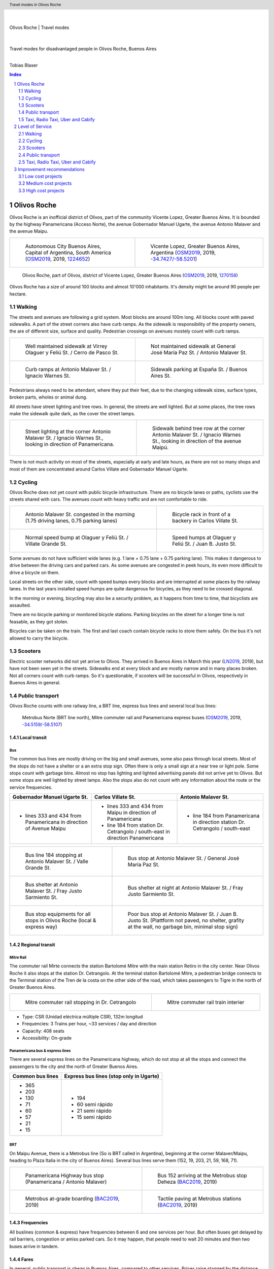 .. header:: Travel modes in Olivos Roche

.. footer:: Page ###Page### / ###Total###

.. section-numbering::
   :depth: 3



|
|

.. container:: document-title

   Olivos Roche | Travel modes

|

.. image:: images/cover.jpg
   :width: 100%
   :align: center

|

.. container:: document-subtitle

   Travel modes for disadvantaged people in Olivos Roche, Buenos Aires

|

.. class:: center
   
   Tobias Blaser

   


.. raw:: pdf

   PageBreak oneColumn


.. contents:: Index
   :local:
   :depth: 2


.. raw:: pdf

   PageBreak


..
    ## Type of choices in the transportation area
    
    * What's available
    
    
    ## Consider specific stakeholders who have transportation disadvantages
    
    * How the options available in the area serves their needs
    
    
    ## What is laking?
    
    * Recommendations



Olivos Roche
============

..
    http://openptmap.org/?zoom=14&lat=-34.52119&lon=-58.48788&layers=B0000TFT
    https://www.openstreetmap.org/relation/1270158#map=14/-34.5185/-58.5111&layers=T

    http://opencyclemap.org/?zoom=15&lat=-34.52226&lon=-58.49608&layers=B0000
    https://www.openstreetmap.org/relation/1270158#map=14/-34.5185/-58.5111&layers=C



Olivos Roche is an inofficial district of Olivos, part of the community Vicente Lopez, Greater Buenos Aires.
It is bounded by the highway Panamericana (Acceso Norte), the avenue Gobernador Manuel Ugarte, the avenue Antonio Malaver and the avenue Maipu.


.. list-table::
   :class: table-borderless

   * - .. figure:: maps/map-south-america-2.jpg
          :width: 100%

          Autonomous City Buenos Aires, Capital of Argentina, South America (OSM2019_, 2019, `1224652 <https://www.openstreetmap.org/relation/1224652#map=3/-35.96/-30.85>`_)

     - .. figure:: maps/map-buenos-aires-2.jpg
          :width: 100%

          Vicente Lopez, Greater Buenos Aires, Argentina (OSM2019_, 2019, `-34.7427/-58.5201 <https://www.openstreetmap.org/#map=9/-34.7427/-58.5201>`_)
          
          .. openstreetmap.org/relation/1224657


.. figure:: maps/map-olivos-roche.jpg
   :width: 100%

   Olivos Roche, part of Olivos, district of Vicente Lopez, Greater Buenos Aires (OSM2019_, 2019, `1270158 <https://www.openstreetmap.org/relation/1270158>`_)

Olivos Roche has a size of around 100 blocks and almost 10'000 inhabitants. It's density might be around 90 people per hectare.


.. raw:: pdf

   PageBreak


Walking
-------

The streets and avenues are following a grid system. Most blocks are around 100m long.
All blocks count with paved sidewalks. A part of the street corners also have curb ramps. As the sidewalk is responsibility of the property owners, the are of different size, surface and quality. Pedestrian crossings on avenues mostely count with curb ramps.

.. list-table::
   :class: table-borderless

   * - .. figure:: images/IMG_20190517_085325-2.jpg
          :width: 100%

          Well maintained sidewalk at Virrey Olaguer y Feliú St. / Cerro de Pasco St.

     - .. figure:: images/IMG_20190508_085407.jpg
          :width: 100%

          Not maintained sidewalk at General José María Paz St. / Antonio Malaver St.

   * - .. figure:: images/IMG_20190516_084528-2.jpg
          :width: 100%

          Curb ramps at Antonio Malaver St. / Ignacio Warnes St.

     - .. figure:: images/IMG_20190508_085213-2.jpg
          :width: 100%

          Sidewalk parking at España St. / Buenos Aires St.

Pedestrians always need to be attendant, where they put their feet, due to the changing sidewalk sizes, surface types, broken parts, wholes or animal dung.

All streets have street lighting and tree rows. In general, the streets are well lighted. But at some places, the tree rows make the sidewalk quite dark, as the cover the street lamps.


.. list-table::
   :class: table-borderless

   * - .. figure:: images/IMG_20190507_201004-2.jpg
          :width: 100%

          Street lighting at the corner Antonio Malaver St. / Ignacio Warnes St., looking in direction of Panamericana.


     - .. figure:: images/IMG_20190507_201029-2.jpg
          :width: 100%

          Sidewalk behind tree row at the corner Antonio Malaver St. / Ignacio Warnes St., looking in direction of the avenue Maipú.


There is not much activity on most of the streets, especially at early and late hours, as there are not so many shops and most of them are concentrated around Carlos Villate and Gobernador Manuel Ugarte.


Cycling
-------

Olivos Roche does not yet count with public bicycle infrastructure.
There are no bicycle lanes or paths, cyclists use the streets shared with cars. The avenues count with heavy traffic and are not comfortable to ride. 


.. list-table::
   :class: table-borderless

   * 
     - .. figure:: images/IMG_20190520_075106-malaver.jpg
          :width: 100%

          Antonio Malaver St. congested in the morning (1.75 driving lanes, 0.75 parking lanes)

     - .. figure:: images/IMG_20190518_114849-bicycle-rack.jpg
          :width: 100%

          Bicycle rack in front of a backery in Carlos Villate St.

   * - .. figure:: images/IMG_20190518_105453-normal-speed-bump.jpg
          :width: 100%

          Normal speed bump at Olaguer y Feliú St. / Villate Grande St.

     - .. figure:: images/IMG_20190517_085018-speed-humps.jpg
          :width: 100%

          Speed humps at Olaguer y Feliú St. / Juan B. Justo St.

Some avenues do not have sufficient wide lanes (e.g. 1 lane + 0.75 lane + 0.75 parking lane). This makes it dangerous to drive between the driving cars and parked cars.
As some avenues are congested in peek hours, its even more difficult to drive a bicycle on them.

Local streets on the other side, count with speed bumps every blocks and are interrupted at some places by the railway lanes.
In the last years installed speed humps are quite dangerous for bicycles, as they need to be crossed diagonal.

In the morning or evening, bicycling may also be a security problem, as it happens from time to time, that bicyclists are assaulted.

There are no bicycle parking or monitored bicycle stations. Parking bicycles on the street for a longer time is not feasable, as they got stolen.

Bicycles can be taken on the train. The first and last coach contain bicycle racks to store them safely.
On the bus it's not allowed to carry the bicycle.



Scooters
--------

Electric scooter networks did not yet arrive to Olivos.
They arrived in Buenos Aires in March this year (LN2019_, 2019), but have not been seen yet in the streets.
Sidewalks end at every block and are mostly narrow and in many places broken. Not all corners count with curb ramps. So it's questionable, if scooters will be successful in Olivos, respectively in Buenos Aires in general.


Public transport
----------------

Olivos Roche counts with one railway line, a BRT line, express bus lines and several local bus lines:

.. figure:: maps/map-transit-lines.jpg
   :width: 100%

   Metrobus Norte (BRT line north), Mitre commuter rail and Panamericana express buses (OSM2019_, 2019, `-34.5159/-58.5107 <https://www.openstreetmap.org/#map=14/-34.5159/-58.5107&layers=T>`_)


Local transit
~~~~~~~~~~~~~

Bus
...

The common bus lines are mostly driving on the big and small avenues, some also pass through local streets.
Most of the stops do not have a shelter or a an extra stop sign. Often there is only a small sign at a near tree or light pole.
Some stops count with garbage bins. Almost no stop has lighting and lighted advertising panels did not arrive yet to Olivos. But some stops are well lighted by street lamps.
Also the stops also do not count with any information about the route or the service frequencies.


.. list-table::
   :header-rows: 1

   * - Gobernador Manuel Ugarte St.
     - Carlos Villate St.
     - Antonio Malaver St.
   * - * lines 333 and 434 from Panamericana in direction of Avenue Maipu
     - * lines 333 and 434 from Maipu in direction of Panamericana
       * line 184 from station Dr. Cetrangolo / south-east in direction Panamericana
     - * line 184 from Panamericana in direction station Dr. Cetrangolo / south-east


.. list-table::
   :class: table-borderless

   * - .. figure:: images/IMG_20190505_140108.jpg
          :width: 100%

          Bus line 184 stopping at Antonio Malaver St. / Valle Grande St.

     - .. figure:: images/IMG_20190503_084944.jpg
          :width: 100%

          Bus stop at Antonio Malaver St. / General José María Paz St.
   
   * - .. figure:: images/IMG_20190516_084727.jpg
          :width: 100%

          Bus shelter at Antonio Malaver St. / Fray Justo Sarmiento St.

     - .. figure:: images/IMG_20190517_192749-2.jpg
          :width: 100%

          Bus shelter at night at Antonio Malaver St. / Fray Justo Sarmiento St.

   * - .. figure:: images/bus-stop-equipment.jpg
          :width: 100%

          Bus stop equipments for all stops in Olivos Roche (local & express way)

     - .. figure:: images/IMG_20190516_084953-poor-bus-stop.jpg
          :width: 100%

          Poor bus stop at Antonio Malaver St. / Juan B. Justo St. (Plattform not paved, no shelter, grafity at the wall, no garbage bin, minimal stop sign)


Regional transit
~~~~~~~~~~~~~~~~

Mitre Rail
..........

The commuter rail Mirte connects the station Bartolomé Mitre with the main station Retiro in the city center. Near Olivos Roche it also stops at the station Dr. Cetrangolo.
At the terminal station Bartolomé Mitre, a pedestrian bridge connects to the Terminal station of the Tren de la costa on the other side of the road, which takes passengers to Tigre in the north of Greater Buenos Aires.

.. list-table::
   :class: table-borderless

   * - .. figure:: images/IMG_20190508_090101.jpg
          :width: 100%

          Mitre commuter rail stopping in Dr. Cetrangolo

     - .. figure:: images/IMG_20180430_103155.jpg
          :width: 100%

          Mitre commuter rail train interier

* Type: CSR (Unidad eléctrica múltiple CSR), 132m longitud
* Frequencies: 3 Trains per hour, ~33 services / day and direction
* Capacity: 408 seats
* Accessibility: On-grade


Panamericana bus & express lines
................................

There are several express lines on the Panamericana highway, which do not stop at all the stops and connect the passengers to the city and the north of Greater Buenos Aires.

.. list-table::
   :header-rows: 1

   * - Common bus lines
     - Express bus lines (stop only in Ugarte)
   * - * 365
       * 203
       * 130
       * 71
       * 60
       * 57
       * 21
       * 15
     - * 194
       * 60 semi rápido
       * 21 semi rápido
       * 15 semi rápido

..
   https://www.xcolectivo.com.ar/colectivo/recorridos.php?linea=60


BRT
...

On Maipu Avenue, there is a Metrobus line (So is BRT called in Argentina), beginning at the corner Malaver/Maipu, heading to Plaza Italia in the city of Buenos Aires). Several bus lines serve them (152, 19, 203, 21, 59, 168, 71).


.. list-table::
   :class: table-borderless

   * - .. figure:: images/IMG_20190518_110555.jpg
          :width: 100%

          Panamericana Highway bus stop (Panamericana / Antonio Malaver)

     - .. figure:: https://www.buenosaires.gob.ar/sites/gcaba/files/styles/interna_pagina/public/_mg_2051.jpg?itok=XoeMO1cm
          :width: 100%

          Bus 152 arriving at the Metrobus stop Deheza (BAC2019_, 2019)

   * - .. figure:: https://www.buenosaires.gob.ar/sites/gcaba/files/styles/interna_pagina/public/_mg_1551.jpg
          :width: 100%

          Metrobus at-grade boarding (BAC2019_, 2019)

     - .. figure:: https://www.buenosaires.gob.ar/sites/gcaba/files/styles/interna_pagina/public/_mg_2045.jpg
          :width: 100%

          Tactile paving at Metrobus stations (BAC2019_, 2019)


Frequencies
~~~~~~~~~~~

All buslines (common & express) have frequencies between 6 and one services per hour. But often buses get delayed by rail barriers, congestion or amiss parked cars. So it may happen, that people need to wait 20 minutes and then two buses arrive in tandem.


Fares
~~~~~

In general, public transport is cheap in Buenos Aires, compared to other services. Prices raise stagged by the distance, but the first stage is quite long. Currently (26/05/19) the prices for the first stage are as follows:

.. list-table::   
   :header-rows: 1

   * -
     - Price (ARS)
     - Price (USD by 26/05/19)
   * - Mitre railway
     - $18
     - U$S 0.40
   * - Bus
     - $12.25
     - U$S 0.25
   * - Express bus (+25%)
     - $22.5
     - U$S 0.50
   * - Express bus on highway (+75%)
     - $31.5
     - U$S 0.70
     
The median income in Argentina was ARS $16'293 per month (~USD $468.-) for the first term 2018 (PN2018_, 2018), what is about 10% of the median income for the United States and 9% for Switzerland (GPD2018_, 2018) at the same time. Compared to Switzerland, the fares in Buenos Aires are still more then 50% cheaper, in relation to the salary.





Taxi, Radio Taxi, Uber and Cabify
---------------------------------

There are several taxi companies in Olivos Roche. In front of the terminal station Mitre there is a public taxi stand, but Dr. Cetrangolo station is too small, to count with a taxi stand.

.. list-table::
   :header-rows: 1
   :widths: 10 45 45

   * -
     - .. image:: images/icon-plus.png
          :width: 0.75cm
          :target: AHI2019_
     - .. image:: images/icon-negative.png
          :width: 0.75cm
          :target: AHI2019_
   * - Taxi / Radio taxi
     - * Taxi: Available at stations and taxi stands
       * Radio Taxi: Better availability than taxis
     - * Expensive, in comparison transit
       * Support only payment by cash
       * Vehicles not always well maintained
       * Strange / agressive driving Behavior
   * - Uber
     - * Cheaper than taxis
       * High availability 
     - * Trust in private drivers needed
   * - Cabify
     - * Professional drivers
       * Cheaper than taxi
     - * More expensive than Uber

Uber, Lyft and Cabify are highly available and used. Cabify counts with professional drivers and has agreements with companies for corporal rides of employees.


.. raw:: pdf

   PageBreak


Level of Service
================

Walking
-------

.. list-table::
   :header-rows: 1

   * - .. image:: images/icon-smile-face.png
          :width: 0.75cm
          :target: RI2019_
     - .. image:: images/icon-sad-face.png
          :width: 0.75cm
          :target: RI2019_
   * - * Extensive sidewalk network
       * Grid system, short access
       * Curb ramps on avenues
       * Well lighting
       * Green spaces (trees and grassed areas)
     - * Broken(not maintained sidewalks
       * Littered sidewalks
       * Missing curb ramps on local streets
       * Dark sidewalk sections
       * Few activity on the streets in the evening
       * No benches/street furniture to rest and stay

In general, walking is well accessible and safe in Olivos Roche, due to the all over existing paved sidewalks.

The grid system makes it easy no navigate and calculate distances, but causes 30% longer walking distances than a grid system with diagonal streets.

Walking with heavy or huge bags, buggy or caddy may be complicated, due to missing curb ramps or broken sidewalks. People walking a lot with buggies buy models with bigger wheels, but this models often are not completely foldable to carry by car or bus.

During the day people feel safe and walk much. In the night, dark sidewalks sections, caused by big trees, and not maintained or littered sidewalks, make people feel unsafe at some places. Missing activites on many roads contribute to that sense.

.. figure:: images/Alfonzo-2005-Hierarchy-of-walking-needs.jpg
   :width: 75%

   Hierarchy of Walking needs within a Social-Ecological Framework (AM2005_, 2005, p. 820)

Looking Alfonzos Walking needs classification (Alfozo, 2005), we can say, the basic needs Accessibility and Safety are satisfied at a high level in Olivos Roche, but there is room for improvement for comfortable and pleasurable Walking. 


Cycling
-------

.. list-table::
   :header-rows: 1

   * - .. image:: images/icon-smile-face.png
          :width: 0.75cm
          :target: RI2019_
     - .. image:: images/icon-sad-face.png
          :width: 0.75cm
          :target: RI2019_
   * - * Local streets allow secure cycling
       * Bicycle rack on the train
     - * Dangerous speed humps
       * Cycling on avenues and in the night is dangerous
       * No bicycle lanes/paths or parkings
       * No monitored bicycle stations

The bicycle infrastructure in Olivos, Roche does clearly not satisfy the cyclists needs. They are more or less ignored by the municipality, the focus lays completely on car traffic and walking. The only existing bicycle infrastructure are the bicycle racks on the train.


Scooters
--------

As scooters did not yet arrive to Olivos, there is not yet any thought about their integration into the public space and traffic flows.
Most critiques for walking and cycling also apply for scooters. There is not infrastructure, where you can ride it and you can't ride it on the sidewalks.


Public transport
----------------

.. list-table::
   :header-rows: 1

   * - .. image:: images/icon-smile-face.png
          :width: 0.75cm
          :target: RI2019_
     - .. image:: images/icon-sad-face.png
          :width: 0.75cm
          :target: RI2019_
   * - * Railway, express bus and BRT lines
       * Extensive local bus network
       * High frequencies during the day
     - * Buses and BRT lines have frequencies, no fixed schedules
       * Bus stops are not well maintained
       * Only a few bus stops count with shelter or lighting
       * Crowded in peek hours

The public transport offer is quite well in Olivos Roche, service are available up to late hours in the evening. But in peek hours, trains and buses are crowded.

The unreliable frequencies makes it complicated to plan a multi modal travel and people need to plan with sufficient margen, what makes multi modal travel unattractive, in comparison to car travel.

As the fares are cheap, for many poor people it's the only way to travel, as they can not afford any motorized vehicle.


Taxi, Radio Taxi, Uber and Cabify
---------------------------------

.. list-table::
   :header-rows: 1

   * - .. image:: images/icon-smile-face.png
          :width: 0.75cm
          :target: RI2019_
     - .. image:: images/icon-sad-face.png
          :width: 0.75cm
          :target: RI2019_
   * - * Good availability
       * The only solution to get to some places without a car or late in the evening
     - * Trust in drivers is not always given
       * Not available in the slums

Taxi and TNC services provide a good available service in Olivos Roche, but the drivers not always give the best impression. 


.. raw:: pdf

   PageBreak


Improvement recommendations
===========================

Low cost projects
-----------------

Projects with low cost but high impact, which could be implemented quickly.

* Traffic law enforcement
* Transit schedules
* Spaces for disadvantaged modes (lane marking only)
* Bus stop consolidation
* Prioritized traffic lights
* Prioritize road maintenance for transit corridors
* More commercial activity


Traffic law enforcement
~~~~~~~~~~~~~~~~~~~~~~~

A significant enhancement of the sidewalk quality, walkability and traffic secutiry could be reached, enforcing already existing laws:

* Force property owners to fix their sidewalks, to match standards and laws and maintain them appropiately (sidewalks are at the property owners responsibility).
* Force the municipality to cut the trees to maintain a minimal clearance to prevent trees from covering street lamps (Tree cutting is at the municipalities responsibility, even when the trees are planted by the property owner).
* Stop people from parking on the sidewalk, in driveways and in the second line, to allow pedestrians and bicycles to circulate without obstacles.
* Enforce traffic laws regarding speed, traffic lights parking to increase traffic safety.


Transit schedules
~~~~~~~~~~~~~~~~~

Replace transit frequencies by fixed schedules, implement buffer times and early-turning-points for delayed services, to allow transit users to plan their trips and connections.

Publish schedules at the stops, in the vehicles itself and online, to give users easy access to them. Also publish them in common open-data formats under an open-data license, to allow plattforms and app-developers to integrate this services.


Spaces for disadvantaged modes (lane marking only)
~~~~~~~~~~~~~~~~~~~~~~~~~~~~~~~~~~~~~~~~~~~~~~~~~~

Create bicycle lanes, bicycle boxes, load and onload zones, bus lanes and stopping areas using lane marking.
This allows to create reserved spaces for all modes, without big investments.
Once the new measures proved themselves and the street needs to be maintained anyway, the lane marking can be replaced by traffic islands or new curbs.


Bus stop consolidation
~~~~~~~~~~~~~~~~~~~~~~

Olivos Roche has around 25 local bus stops. Most of them have are 200m away from the next stop, but there are blocks, where stops are located every 100m.
The density of the bus lines allows to put stops every 300m, without causing riders to walk much more. That way, the amount of stops could be reduced by around 30%, what had a positive impact on the average speed of the buses, but also allows to invest more per stop, and maintain them better.
As only a few stops have shelters, moving them is a small investment.


Prioritize road maintenance for transit corridors
~~~~~~~~~~~~~~~~~~~~~~~~~~~~~~~~~~~~~~~~~~~~~~~~~

Prioritize road maintenance for roads with public transport lines, to make rides more comfortable and reduce the maintenance cost on the vehicles, caused by bumpy roads and loose pavement parts.


Prioritized traffic lights
~~~~~~~~~~~~~~~~~~~~~~~~~~

Replace traffic lights, which need to be replaced anyway, by new traffic lights with priority signal support, to recognize buses and create green waves for them. This allows more schedule stability and higher average speed.


More commercial activity
~~~~~~~~~~~~~~~~~~~~~~~~

Adjust regulations to ease the opening of cafes or small shops around transit stops.



Medium cost projects
--------------------

* Better transit stop lighting
* Corner enhancements for transit
* Rain water sewer enhancements
* Street furniture
* On-street bicycle parking
* Bus bicycle racks


Better transit stop lighting
~~~~~~~~~~~~~~~~~~~~~~~~~~~~

Enhance the lighting at transit stop by installing proper lighting, additional street lamps or lighted advertisement panels. There exist already solar panel/battery sets which allow to power the stops with connecting them to the electric network.

This would increase the safety of bus stops and provide revenue from the advertisement panels.


Corner enhancements for transit
~~~~~~~~~~~~~~~~~~~~~~~~~~~~~~~

Adjust corners, where buses are turning, to ease the turn: Raise the curb radius and add barrier areas, to prevent parking close to the corner. Affected corners: España St. / Carlos Villate St. and Carlos Villate St. / Blas Parera St.

This would allow the bus to turn faster, reduce the case, where buses are blocked by parked cars, and enhance the crossing safety.


Rain water sewer enhancements
~~~~~~~~~~~~~~~~~~~~~~~~~~~~~

Rplace at-grade rain water sewer, crossing avenues and transit corridors, by underground sewer. In most of the places, the underground sewer is already there, only an additional drain on both sides of the crossing are needed. Examples: Carlos Villate St. / España St., Carlos Villate St. / Ayacucho St.

This enhancement would increase the bus speed and ride comfort, but also the comfort for cyclists.


Street furniture
~~~~~~~~~~~~~~~~

Street furniture could increase the activity on the streets and raise safety. They also may provide stops to rest for elder or disabled people.


.. list-table::
   :class: table-borderless

   * - .. figure:: images/IMG_20190414_132142.jpg
          :width: 100%

          Attractive street furniture example from Auckland, New Zealand.

     - .. figure:: images/IMG_20190420_100416.jpg
          :width: 100%

          Classic street furniture example from Wellington, New Zealand


On-street bicycle parking
~~~~~~~~~~~~~~~~~~~~~~~~~

Other places in Olivos already count with explicit motorcycle and bicycle parking in commercial areas. Most of them are former street-parking-places, converted into cycle parkings and equipt with the necessary stands.

The same concept could make it more attractive, to go shopping by bicycle in Olivos Roche.


Bus bicycle racks
~~~~~~~~~~~~~~~~~

Transport the bicycle on the bus, would allow people, to use their bicycle more extensive, as they could take the bus, when they feel unsafe in the evening, or are too tired to return cycling.
In other countries, there are different systems used successfully: Front racks, rear racks or rack inside the bus, near the entrance.

.. figure:: https://www.fahrradland-bw.de/uploads/tx_news/Fahrrad2g-2014-Eroeffnung-2.2.jpg
   :width: 50%

   Fahrrad2go-Project in Winnenden, Germany (NVBW2014_, 2014) 


High cost projects
------------------

Projects that require long term funds and planning and are costly to implement, but which also would have a significant impact.

* Urban villages
* Monitored bicycle parkings at railway stations and important bus stops
* Transit centers
* Rail extension
* Separated Bicycle lanes
* Local street green corners


Urban villages
~~~~~~~~~~~~~~

(local centers with shops, restaurants, corner stores, street cafes, parks, street furniture, etc) so people had more opportunities in walking distance.


Monitored bicycle parkings
~~~~~~~~~~~~~~~~~~~~~~~~~~

Monitored bicycle parkings at stations and transit hotspots would allow people to take the bicycle to transit, and park it safe. Even if most people have a transit line close, it's not always the line which brings them best to their destination. In that case, people may cycle to the desired line more far away.

Recommended places for monitored bicycle parkings:

* Dr. Cetrangolo train station
* Panamericana bus and express bus stops Gobernador Manuel Ugarte and Antonio Malaver
* Carlos Villate St. / España St. (bus hotspot)


Transit centers
~~~~~~~~~~~~~~~

Create transit centers with shops, services and activities to provide people everything for their daily needs and make that places more attractive and safe. Integrate transit centers with earlier mentioned bicycle parkings.

Recommended places for monitored bicycle parkings:

* Dr. Cetrangolo train station
* Panamericana bus and express bus stops Gobernador Manuel Ugarte and Antonio Malaver


Rail extension
~~~~~~~~~~~~~~

The panamericana highway counts with high bus frequencies and rider volumes. A railway (heavy rail extension or new light rail line) could provide a high quality transit option for all the districts along the highway.

The idea, to create a railway along the Panamericana highway, is not new. The railway fanpage Cronica Ferroviaria (CF2017_, 2017) published such a concept two years ago:

.. figure:: https://4.bp.blogspot.com/-BBrtYchmY4A/WR9UTfyXn_I/AAAAAAABDKk/LdDMERBc3i854CCger3a5EKiUG_qsyDOACLcB/s1600/6b52bbcd-1ec1-444f-a1e3-2ada75c7980a-original.jpeg
   :width: 50%

   Elevated railway concept for the Panamericana highway (CF2017_, 2017)


Separated Bicycle lanes
~~~~~~~~~~~~~~~~~~~~~~~

Physically separated bicycle lanes or bidirectional bicycle highways could provide a high quality infrastructure to cyclists and make cycling much more attractive.

The avenues in Olivos Roche count currently with 1.75 driving and 0.75 parking lane. Often, it's not possible that two cars drive beside each others, so the real capacity of the road is around one lane.
This configuration could be changed to one driving lane, a parking/bus-stop/load-zone lane and a bicycle highway, without loosing much capacity.

.. figure:: images/IMG_20190526_183612-bicycle-highway.jpg
   :width: 75%

   Current condition (top) and proposed bicycle highway (bottom) for avenues


Local street green corners
~~~~~~~~~~~~~~~~~~~~~~~~~~

Local streets are mostely wide, count with speed bumps every blocks and street parking.
There is a lot of space at the corners, which could be used to make green corners and place street furniture.

.. figure:: images/IMG_20190526_183625-local-street-corners.jpg
   :width: 75%

   Current condition (left) and proposed green corners (right)


.. raw:: pdf

   PageBreak
   
   
.. [OSM2019] OpenStreetMap Fundation. (2019). Retrieved May 10, 2019 from `www.openstreetmap.org <http://www.openstreetmap.org>`_
.. [LN2019] La Nacion Newspaper. (2019, March 21). Los monopatines eléctricos llegan a Buenos Aires. Retrieved May 10, 2019 from `www.lanacion.com.ar/economia/la-bici-ya-fueel-monopatin-electrico-se-extiende -y-prepara-su-desembarco-local133x143-mm-nid2230136 <https://www.lanacion.com.ar/economia/la-bici-ya-fueel-monopatin-electrico-se-extiende-y-prepara-su-desembarco-local133x143-mm-nid2230136>`_
.. [BAC2019] Buenos Aires Ciudad. (2019). Metrobus Norte. Retrieved May 24, 2019 from `www.buenosaires.gob.ar/movilidad/metrobus/metrobus-norte <https://www.buenosaires.gob.ar/movilidad/metrobus/metrobus-norte>`_
.. [AM2005] Alfonzo, M.A. (2005). To Walk or Not to Walk? The Hierarchy of Walking Needs. Environment and Behavior, Vol. 37 No. 6, November 2005 808-836.
.. [RI2019] Roundicons. (2019). Smile and sad face icon. Licensed by `CC 3.0 BY <http://creativecommons.org/licenses/by/3.0/>`_. Retrieved May 25, 2019 from `https://www.flaticon.com/authors/roundicons <https://www.flaticon.com/authors/roundicons>`_
.. [AHI2019] Alfredo Hernandez. (2019). Plus and negative icon. Licensed by `CC 3.0 BY <http://creativecommons.org/licenses/by/3.0/>`_. Retrieved May 25, 2019 from `https://www.flaticon.com/authors/alfredo-hernandez <https://www.flaticon.com/authors/alfredo-hernandez>`_
.. [NVBW2014] Nahverkehrsgesellschaft Baden-Württemberg. (2014, August 13). Mit dem Fahrrad Bus fahren. Retrieved May 26, 2019 from `www.fahrradland-bw.de/news/news-detail/mit-dem-fahrrad-bus-fahren/vom/13/8/2014/ <https://www.fahrradland-bw.de/news/news-detail/mit-dem-fahrrad-bus-fahren/vom/13/8/2014/>`_
.. [CF2017] Cronica Ferroviaria. (2017, May 19). Una solución ferroviaria para la autopista Panamericana. Retrieved May 26, 2019 from `wwwcronicaferroviaria.blogspot.com/2017/05/una-solucion-ferroviaria-para-la.html <http://wwwcronicaferroviaria.blogspot.com/2017/05/una-solucion-ferroviaria-para-la.html>`_
.. [PN2018] Perfil Newspaper. (2018, November 11). Devaluación: el salario en Argentina ya es más bajo que en Brasil y Chile. Retrieved May 26, 2019 `www.perfil.com/noticias/economia/ devaluacion-el-salario-en-argentina-ya-es-mas-bajo-que-en-brasil-y-chile.phtml <from https://www.perfil.com/noticias/economia/devaluacion-el-salario-en-argentina-ya-es-mas-bajo-que-en-brasil-y-chile.phtml>`_
.. [GPD2018] Google Public Data. (2018, July 6). Retrieved May 26, 2019 from `www.google.com/publicdata/explore? ds=d5bncppjof8f9_&met_y=ny_gnp_pcap_pp_cd&idim=country:CHE:USA:SWE <https://www.google.com/publicdata/explore?ds=d5bncppjof8f9_&met_y=ny_gnp_pcap_pp_cd&idim=country:CHE:USA:SWE>`_



.. http://docutils.sourceforge.net/docs/ref/rst/directives.html
.. https://docs.anaconda.com/restructuredtext/detailed/
.. https://stackoverflow.com/questions/4550021/working-example-of-floating-image-in-restructured-text
.. https://student.unsw.edu.au/citing-images-and-tables-found-online
.. https://build-me-the-docs-please.readthedocs.io/en/latest/Using_Sphinx/UsingBibTeXCitationsInSphinx.html
.. https://www.google.com/url?q=http://rst2pdf.ralsina.me/handbook.html&sa=U&ved=2ahUKEwjYv5O0xp3iAhWNIbkGHTHfDsQQFjACegQICRAB&usg=AOvVaw0pmyqM_GAJ3grRMEAvyFkn
.. https://www.google.com/url?q=http://docutils.sourceforge.net/docs/ref/rst/directives.html&sa=U&ved=2ahUKEwjYv5O0xp3iAhWNIbkGHTHfDsQQFjAAegQIARAB&usg=AOvVaw3TLIs5t0HK3e8xvA7hjJJH
.. http://rst2pdf.ralsina.me/stories/quickref.html
.. Citation:
.. https://libguides.bc.edu/c.php?g=44057&p=279820
.. https://pitt.libguides.com/citationhelp
.. https://pitt.libguides.com/c.php?g=12108&p=64730
.. https://guides.libraries.psu.edu/apaquickguide/intext

